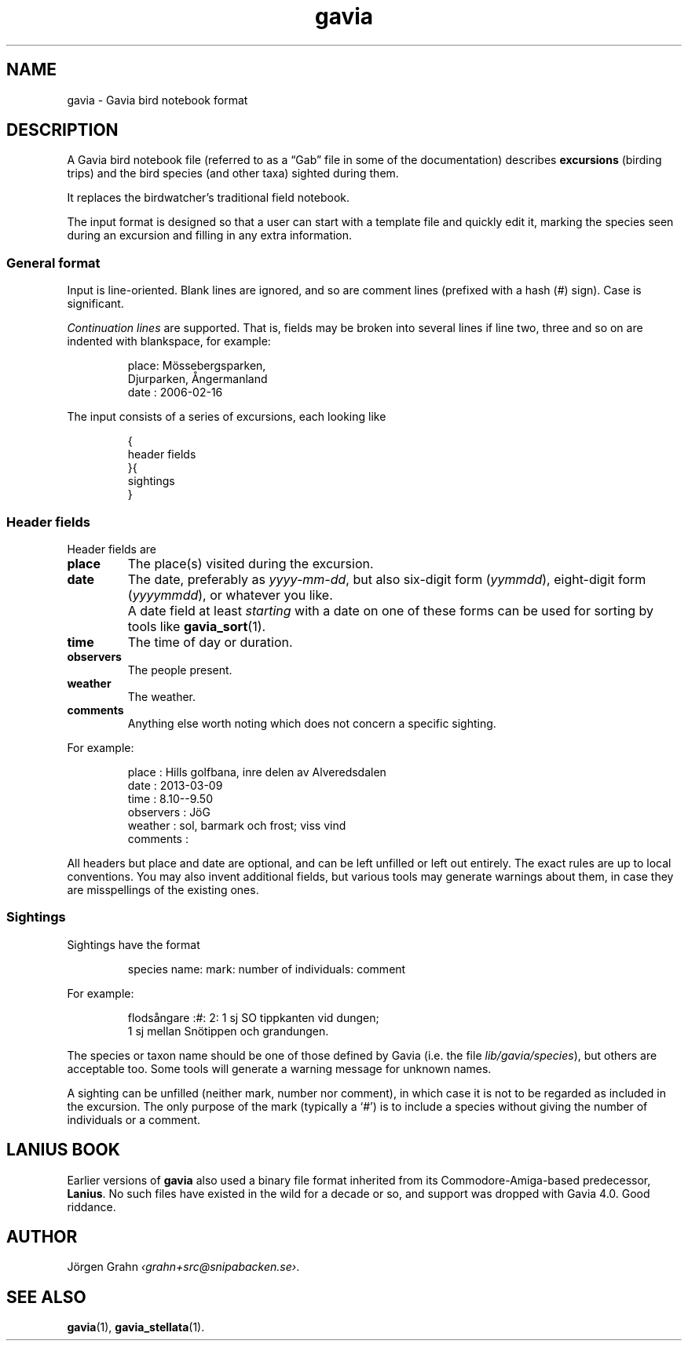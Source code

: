 .ss 12 0
.de BP
.IP \\fB\\$*
..
.
.
.TH gavia 5 "JUN 2013" Gavia "User Manuals"
.
.
.
.SH "NAME"
gavia \- Gavia bird notebook format
.
.SH "DESCRIPTION"
.
A Gavia bird notebook file
(referred to as a \(lqGab\(rq file in some of the documentation)
describes
.B excursions
(birding trips)
and the bird species (and other taxa) sighted during them.
.LP
It replaces the birdwatcher's traditional field notebook.
.LP
The input format is designed so that
a user can start with a template file
and quickly edit it, marking the species
seen during an excursion
and filling in any extra information.
.
.
.
.SS "General format"
Input is line-oriented.
Blank lines are ignored, and
so are comment lines (prefixed with a hash (#) sign).
Case is significant.
.LP
.I "Continuation lines"
are supported.
That is, fields may be broken into several lines if line two, three and so on
are indented with blankspace, for example:
.IP
.nf
.ft CW
place: M\(:ossebergsparken,
       Djurparken, \(oAngermanland
date : 2006-02-16
.fi
.LP
The input consists of a series of excursions,
each looking like
.IP
.nf
.ft CW
{
header fields
}{
sightings
}
.fi
.
.SS "Header fields"
Header fields are
.
.BP place
The place(s) visited during the excursion.
.
.BP date
The date, preferably as
.IR yyyy-mm-dd ,
but also six-digit form
.RI ( yymmdd ),
eight-digit form
.RI ( yyyymmdd ),
or whatever you like.
.BP
A date field at least
.I starting
with a date on one of these forms can be used for
sorting by tools like
.BR gavia_sort (1).
.
.BP time
The time of day or duration.
.
.BP observers
The people present.
.
.BP weather
The weather.
.
.BP comments
Anything else worth noting which does not concern a specific sighting.
.PP
For example:
.IP
.nf
.ft CW
place        : Hills golfbana, inre delen av Alveredsdalen
date         : 2013-03-09
time         : 8.10--9.50
observers    : J\(:oG
weather      : sol, barmark och frost; viss vind
comments     :
.fi
.LP
All headers but place and date are optional, and
can be left unfilled or left out entirely.
The exact rules
are up to local conventions.
You may also invent additional fields, but various tools may generate warnings
about them, in case they are misspellings of the existing ones.
.
.SS "Sightings"
Sightings have the format
.IP
.ft CW
species name: mark: number of individuals: comment
.LP
For example:
.IP
.nf
.ft CW
flods\(oangare  :#: 2: 1 sj SO tippkanten vid dungen;
                    1 sj mellan Sn\(:otippen och grandungen.
.fi
.LP
The species or taxon name should be one of those defined by Gavia
(i.e. the file
.IR lib/gavia/species ),
but others are acceptable too.
Some tools will generate a warning message for unknown names.
.LP
A sighting can be unfilled (neither mark, number nor comment),
in which case it
is not to be regarded as included in the excursion.
The only purpose of the mark (typically a `#') is to include a species
without giving the number of individuals or a comment.
.
.
.
.SH "LANIUS BOOK"
Earlier versions of
.B gavia
also used a binary file format inherited from its
Commodore-Amiga-based predecessor,
.BR Lanius .
No such files have existed in the wild for a decade or so, and support was dropped
with Gavia 4.0.  Good riddance.
.
.
.SH "AUTHOR"
J\(:orgen Grahn
.IR \[fo]grahn+src@snipabacken.se\[fc] .
.
.
.SH "SEE ALSO"
.BR gavia (1),
.BR gavia_stellata (1).
